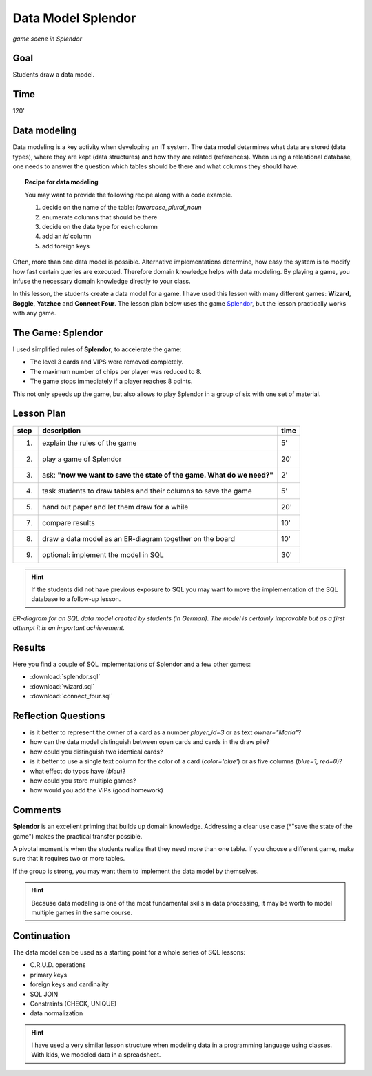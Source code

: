 
Data Model Splendor
===================

.. figure:: splendor_big.jpg
   :width: 800px

*game scene in Splendor*

Goal
----

Students draw a data model.

Time
----

120'

Data modeling
-------------

Data modeling is a key activity when developing an IT system.
The data model determines what data are stored (data types), where they are kept (data structures) and how they are related (references).
When using a releational database, one needs to answer the question which tables should be there and what columns they should have.

.. topic:: Recipe for data modeling

   You may want to provide the following recipe along with a code example.

   1. decide on the name of the table: `lowercase_plural_noun`
   2. enumerate columns that should be there
   3. decide on the data type for each column
   4. add an `id` column
   5. add foreign keys

Often, more than one data model is possible.
Alternative implementations determine, how easy the system is to modify how fast certain queries are executed.
Therefore domain knowledge helps with data modeling.
By playing a game, you infuse the necessary domain knowledge directly to your class.

In this lesson, the students create a data model for a game.
I have used this lesson with many different games: **Wizard**, **Boggle**, **Yatzhee** and **Connect Four**.
The lesson plan below uses the game `Splendor <https://boardgamegeek.com/boardgame/148228/splendor>`__, but the lesson practically works with any game.

The Game: Splendor
------------------

I used simplified rules of **Splendor**, to accelerate the game:

- The level 3 cards and VIPS were removed completely.
- The maximum number of chips per player was reduced to 8.
- The game stops immediately if a player reaches 8 points.

This not only speeds up the game, but also allows to play Splendor in a group of six with one set of material.


Lesson Plan
-----------

====== ==================================================================================== =======
step   description                                                                          time
====== ==================================================================================== =======
1.     explain the rules of the game                                                        5'
2.     play a game of Splendor                                                              20'
3.     ask: **"now we want to save the state of the game. What do we need?"**               2'
4.     task students to draw tables and their columns to save the game                      5'
5.     hand out paper and let them draw for a while                                         20'
7.     compare results                                                                      10'
8.     draw a data model as an ER-diagram together on the board                             10'
9.     optional: implement the model in SQL                                                 30'
====== ==================================================================================== =======

.. hint::

    If the students did not have previous exposure to SQL you may want to move the implementation
    of the SQL database to a follow-up lesson.

.. figure:: splendor_big.jpg
   :width: 800px

*ER-diagram for an SQL data model created by students (in German). The model is certainly improvable but as a first attempt it is an important achievement.*

Results
-------

Here you find a couple of SQL implementations of Splendor and a few other games:

- :download:`splendor.sql`
- :download:`wizard.sql`
- :download:`connect_four.sql`

Reflection Questions
--------------------

- is it better to represent the owner of a card as a number `player_id=3` or as text `owner="Maria"`?
- how can the data model distinguish between open cards and cards in the draw pile?
- how could you distinguish two identical cards?
- is it better to use a single text column for the color of a card (`color='blue'`) or as five columns (`blue=1, red=0`)?
- what effect do typos have (`bleu`)?
- how could you store multiple games?
- how would you add the VIPs (good homework)


Comments
--------

**Splendor** is an excellent priming that builds up domain knowledge.
Addressing a clear use case (*"save the state of the game") makes the practical transfer possible.

A pivotal moment is when the students realize that they need more than one table.
If you choose a different game, make sure that it requires two or more tables.

If the group is strong, you may want them to implement the data model by themselves.

.. hint::

   Because data modeling is one of the most fundamental skills in data processing, it may be worth to model multiple games in the same course.


Continuation
------------

The data model can be used as a starting point for a whole series of SQL lessons:

- C.R.U.D. operations
- primary keys
- foreign keys and cardinality
- SQL JOIN
- Constraints (CHECK, UNIQUE) 
- data normalization

.. hint::

   I have used a very similar lesson structure when modeling data in a programming language using classes.
   With kids, we modeled data in a spreadsheet.

.. seealso::

   - `Splendor on Board Game Geek <https://boardgamegeek.com/boardgame/148228/splendor>`__
   - `Splendor on boardgamearena <https://en.boardgamearena.com/gamepanel?id=1394>`__
   - `SQL Tutorial on w3schools <https://www.w3schools.com/sql/>`__
   - `DuckDB <https://duckdb.org/>`__, an easily installable DB engine.
